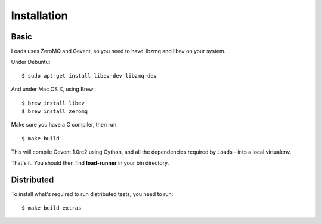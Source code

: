 .. _installation:

Installation
============

Basic
-----

Loads uses ZeroMQ and Gevent, so you need to have libzmq and libev on
your system.

Under Debuntu::

    $ sudo apt-get install libev-dev libzmq-dev

And under Mac OS X, using Brew::

    $ brew install libev
    $ brew install zeromq


Make sure you have a C compiler, then run::


    $ make build

This will compile Gevent 1.0rc2 using Cython, and all the dependencies
required by Loads - into a local virtualenv.

That's it. You should then find **load-runner** in your bin directory.

Distributed
-----------

To install what's required to run distributed tests, you need to
run::

    $ make build_extras



